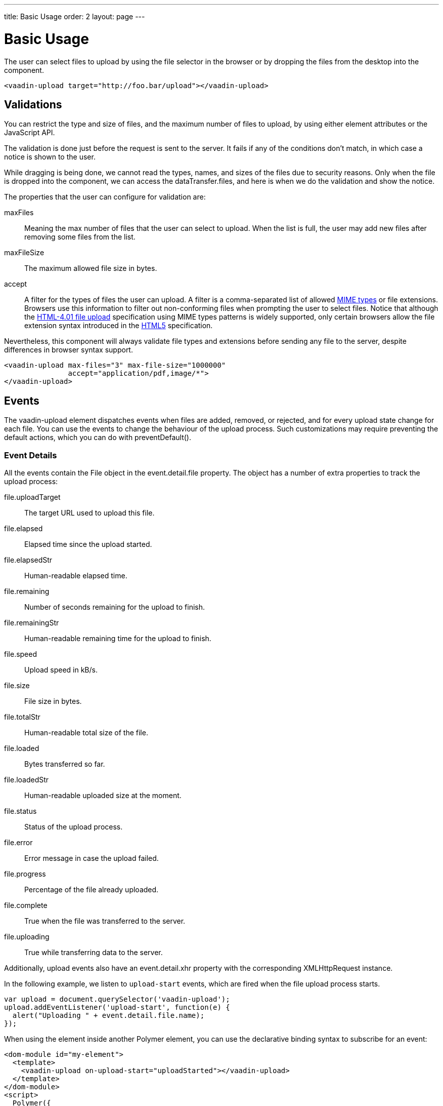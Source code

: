 ---
title: Basic Usage
order: 2
layout: page
---


[[vaadin-upload.basic]]
= Basic Usage

The user can select files to upload by using the file selector in the browser or by dropping the files from the desktop into the component.

[source,html]
----
<vaadin-upload target="http://foo.bar/upload"></vaadin-upload>
----

== Validations

You can restrict the type and size of files, and the maximum number of files to upload, by using either element attributes or the JavaScript API.

The validation is done just before the request is sent to the server. It fails if any of the conditions don't match, in which case a notice is shown to the user.

While dragging is being done, we cannot read the types, names, and sizes of the files due to security reasons.
Only when the file is dropped into the component, we can access the [propertyname]#dataTransfer.files#, and here is when we do the validation and show the notice.

The properties that the user can configure for validation are:

[propertyname]#maxFiles#:: Meaning the max number of files that the user can select to upload. When the list is full, the user may add new files after removing some files from the list.
[propertyname]#maxFileSize#:: The maximum allowed file size in bytes.
[propertyname]#accept#:: A filter for the types of files the user can upload. A filter is a comma-separated list of allowed http://www.sitepoint.com/web-foundations/mime-types-complete-list/[MIME types] or file extensions.
Browsers use this information to filter out non-conforming files when prompting the user to select files.
Notice that although the https://www.w3.org/TR/html401/interact/forms.html#adef-accept[HTML-4.01 file upload] specification using MIME types patterns is widely supported,
only certain browsers allow the file extension syntax introduced in the https://www.w3.org/TR/html5/forms.html#file-upload-state-%28type=file%29[HTML5] specification.

Nevertheless, this component will always validate file types and extensions before sending any file to the server, despite differences in browser syntax support.

[source,html]
----
<vaadin-upload max-files="3" max-file-size="1000000"
               accept="application/pdf,image/*">
</vaadin-upload>
----

== Events

The [vaadinelement]#vaadin-upload# element dispatches events when files are added, removed, or rejected, and for every upload state change for each file.
You can use the events to change the behaviour of the upload process. Such customizations may require preventing the default actions, which you can do with [methodname]#preventDefault()#.

=== Event Details
All the events contain the [classname]#File# object in the [propertyname]#event.detail.file# property.
The object has a number of extra properties to track the upload process:

[propertyname]#file.uploadTarget#:: The target URL used to upload this file.
[propertyname]#file.elapsed#:: Elapsed time since the upload started.
[propertyname]#file.elapsedStr#:: Human-readable elapsed time.
[propertyname]#file.remaining#:: Number of seconds remaining for the upload to finish.
[propertyname]#file.remainingStr#:: Human-readable remaining time for the upload to finish.
[propertyname]#file.speed#:: Upload speed in kB/s.
[propertyname]#file.size#:: File size in bytes.
[propertyname]#file.totalStr#:: Human-readable total size of the file.
[propertyname]#file.loaded#:: Bytes transferred so far.
[propertyname]#file.loadedStr#:: Human-readable uploaded size at the moment.
[propertyname]#file.status#:: Status of the upload process.
[propertyname]#file.error#:: Error message in case the upload failed.
[propertyname]#file.progress#:: Percentage of the file already uploaded.
[propertyname]#file.complete#:: True when the file was transferred to the server.
[propertyname]#file.uploading#:: True while transferring data to the server.

Additionally, upload events also have an [propertyname]#event.detail.xhr# property with the corresponding [classname]#XMLHttpRequest# instance.

In the following example, we listen to `upload-start` events, which are fired when the file upload process starts.

[source,javascript]
----
var upload = document.querySelector('vaadin-upload');
upload.addEventListener('upload-start', function(e) {
  alert("Uploading " + event.detail.file.name);
});
----

When using the element inside another Polymer element, you can use the declarative binding syntax to subscribe for an event:

[source,html]
----
<dom-module id="my-element">
  <template>
    <vaadin-upload on-upload-start="uploadStarted"></vaadin-upload>
  </template>
</dom-module>
<script>
  Polymer({
    is: 'my-element',
    uploadStarted: function(event) {
      alert("Uploading " + event.detail.file.name);
    }
  });
</script>
----

=== Event List

The following events are fired by the component in different phases of the upload process:

`file-reject`:: Fired when a file cannot be added to the queue due to a validation constraint.
`upload-abort`:: Fired when file abort is requested. If the default is prevented, the file upload will not be aborted.
`upload-before`:: Fired before the XHR is opened. It is useful for changing the request URL based on the file name, etc.
`upload-error`:: Fired if the upload process failed.
`upload-progress`:: Fired as many times as a file progress is updated.
`upload-request`:: Fired when the request has been opened but not yet sent. It is useful for changing some parameters such as headers.
  If the event is default-prevented, then the request is not sent to the server.
`upload-response`:: Fired when the server response was received, but before the component processes it. It is useful for making the upload fail depending on the response.
  If the event is default-prevented, the vaadin-upload skips the default flow, allowing the developer to do something on his own, such as retrying the upload.
`upload-retry`:: Fired when the upload is retried. If the default is prevented, retry would not be performed.
`upload-start`:: Fired when the XHR is sent.
`upload-success`:: Fired if the upload process succeeds.
